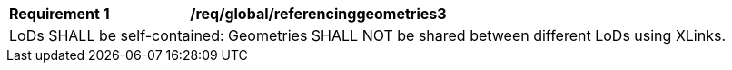 [[req_global_referencinggeometries3]]
[width="100%",cols="2,6"]
|===
^|*Requirement  {counter:req-id}* |*/req/global/referencinggeometries3*
2+|LoDs SHALL be self-contained: Geometries SHALL NOT be shared between different LoDs using XLinks.
|===
